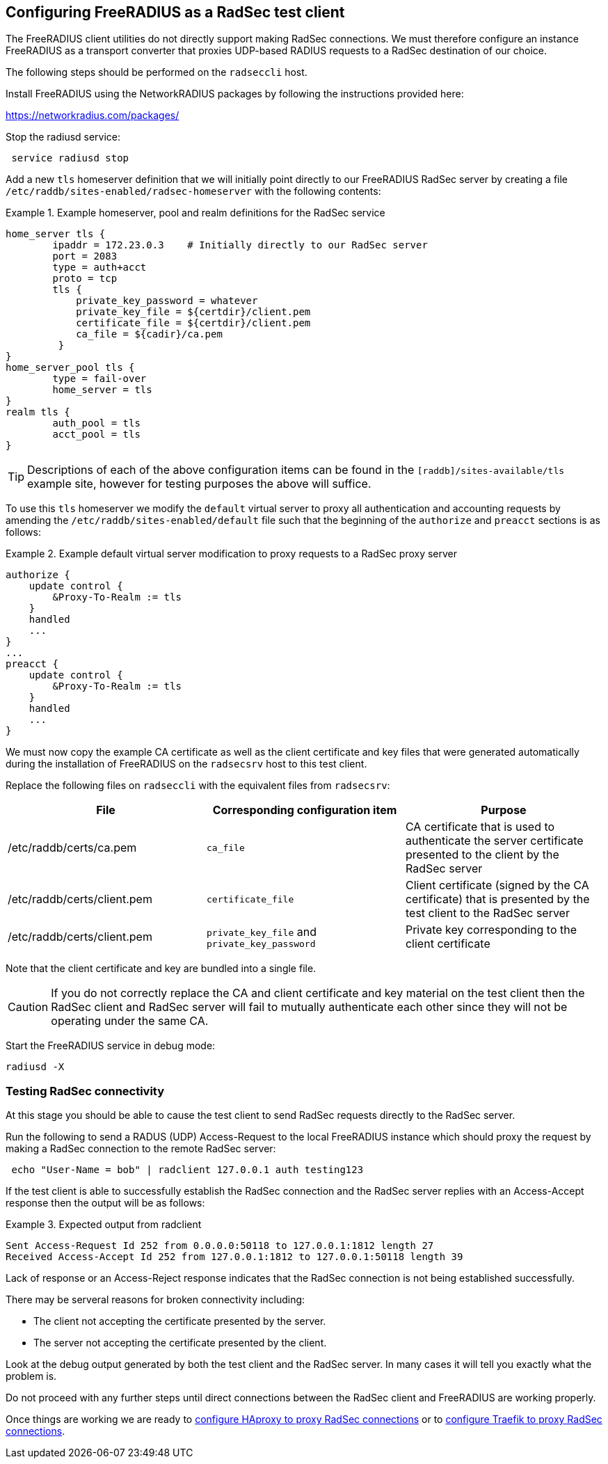 == Configuring FreeRADIUS as a RadSec test client

The FreeRADIUS client utilities do not directly support making RadSec
connections. We must therefore configure an instance FreeRADIUS as a transport
converter that proxies UDP-based RADIUS requests to a RadSec destination of our
choice.

The following steps should be performed on the `radseccli` host.

Install FreeRADIUS using the NetworkRADIUS packages by following the
instructions provided here:

<https://networkradius.com/packages/>

Stop the radiusd service:

[source,shell]
----
 service radiusd stop
----

Add a new `tls` homeserver definition that we will initially point directly to
our FreeRADIUS RadSec server by creating a file
`/etc/raddb/sites-enabled/radsec-homeserver` with the following contents:

.Example homeserver, pool and realm definitions for the RadSec service
====

 home_server tls {
         ipaddr = 172.23.0.3    # Initially directly to our RadSec server
         port = 2083
         type = auth+acct
         proto = tcp
         tls {
             private_key_password = whatever
             private_key_file = ${certdir}/client.pem
             certificate_file = ${certdir}/client.pem
             ca_file = ${cadir}/ca.pem
          }
 }
 home_server_pool tls {
         type = fail-over
         home_server = tls
 }
 realm tls {
         auth_pool = tls
         acct_pool = tls
 }

====

[TIP]
====
Descriptions of each of the above configuration items can be found in the
`[raddb]/sites-available/tls` example site, however for testing purposes the
above will suffice.
====

To use this `tls` homeserver we modify the `default` virtual server to proxy
all authentication and accounting requests by amending the
`/etc/raddb/sites-enabled/default` file such that the beginning of the
`authorize` and `preacct` sections is as follows:

.Example default virtual server modification to proxy requests to a RadSec proxy server
====

 authorize {
     update control {
         &Proxy-To-Realm := tls
     }
     handled
     ...
 }
 ...
 preacct {
     update control {
         &Proxy-To-Realm := tls
     }
     handled
     ...
 }

====

We must now copy the example CA certificate as well as the client certificate
and key files that were generated automatically during the installation of
FreeRADIUS on the `radsecsrv` host to this test client.

Replace the following files on `radseccli` with the equivalent files from
`radsecsrv`:

[cols="1,1,1"]
|===
|File|Corresponding configuration item|Purpose

|/etc/raddb/certs/ca.pem
|`ca_file`
|CA certificate that is used to authenticate the server certificate presented to the client by the RadSec server

|/etc/raddb/certs/client.pem
|`certificate_file`
|Client certificate (signed by the CA certificate) that is presented by the test client to the RadSec server

|/etc/raddb/certs/client.pem
|`private_key_file` and `private_key_password`
|Private key corresponding to the client certificate
|===

Note that the client certificate and key are bundled into a single file.

[CAUTION]
====
If you do not correctly replace the CA and client certificate and key material
on the test client then the RadSec client and RadSec server will fail to
mutually authenticate each other since they will not be operating under the
same CA.
====

Start the FreeRADIUS service in debug mode:

[source,shell]
----
radiusd -X
----


=== Testing RadSec connectivity

At this stage you should be able to cause the test client to send RadSec
requests directly to the RadSec server.

Run the following to send a RADUS (UDP) Access-Request to the local FreeRADIUS
instance which should proxy the request by making a RadSec connection to
the remote RadSec server:

[source,shell]
----
 echo "User-Name = bob" | radclient 127.0.0.1 auth testing123
----

If the test client is able to successfully establish the RadSec connection and
the RadSec server replies with an Access-Accept response then the output will
be as follows:

.Expected output from radclient
===============================

 Sent Access-Request Id 252 from 0.0.0.0:50118 to 127.0.0.1:1812 length 27
 Received Access-Accept Id 252 from 127.0.0.1:1812 to 127.0.0.1:50118 length 39

===============================

Lack of response or an Access-Reject response indicates that the RadSec
connection is not being established successfully.

There may be serveral reasons for broken connectivity including:

  * The client not accepting the certificate presented by the server.
  * The server not accepting the certificate presented by the client.

Look at the debug output generated by both the test client and the RadSec
server. In many cases it will tell you exactly what the problem is.

Do not proceed with any further steps until direct connections between the
RadSec client and FreeRADIUS are working properly.

Once things are working we are ready to
xref:protocols/proxy/radsec_with_haproxy.adoc[configure HAproxy to proxy RadSec
connections] or to xref:protocols/proxy/radsec_with_traefik.adoc[configure
Traefik to proxy RadSec connections].

